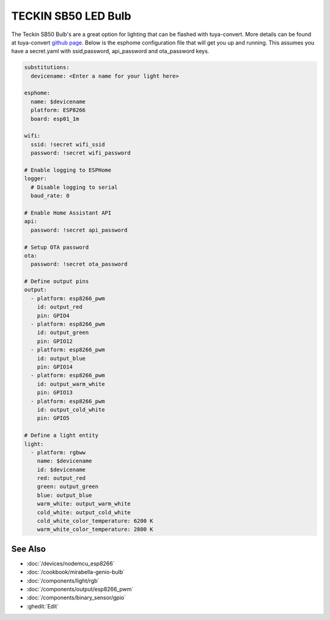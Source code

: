 TECKIN SB50 LED Bulb
====================

.. seo::
    :description: ESPHome configuration for Teckin SB50 LED Bulb.
    :image: images/teckin_sb50.jpg
    :keywords: Teckin SB50

.. figure:: images/teckin_sb50.jpg
    :align: center
    :width: 50.0%

The Teckin SB50 Bulb's are a great option for lighting that can be flashed with tuya-convert. More details can be found at tuya-convert `github page <https://github.com/ct-Open-Source/tuya-convert>`__.
Below is the esphome configuration file that will get you up and running. This assumes you have a secret.yaml with ssid,password, api_password and ota_password keys.

.. code-block:: yaml

    substitutions:
      devicename: <Enter a name for your light here>

    esphome:
      name: $devicename
      platform: ESP8266
      board: esp01_1m

    wifi:
      ssid: !secret wifi_ssid
      password: !secret wifi_password

    # Enable logging to ESPHome
    logger:
      # Disable logging to serial
      baud_rate: 0

    # Enable Home Assistant API
    api:
      password: !secret api_password

    # Setup OTA password
    ota:
      password: !secret ota_password

    # Define output pins
    output:
      - platform: esp8266_pwm
        id: output_red
        pin: GPIO4
      - platform: esp8266_pwm
        id: output_green
        pin: GPIO12
      - platform: esp8266_pwm
        id: output_blue
        pin: GPIO14
      - platform: esp8266_pwm
        id: output_warm_white
        pin: GPIO13
      - platform: esp8266_pwm
        id: output_cold_white
        pin: GPIO5

    # Define a light entity
    light:
      - platform: rgbww
        name: $devicename
        id: $devicename
        red: output_red
        green: output_green
        blue: output_blue
        warm_white: output_warm_white
        cold_white: output_cold_white
        cold_white_color_temperature: 6200 K
        warm_white_color_temperature: 2800 K


See Also
--------

- :doc:`/devices/nodemcu_esp8266`
- :doc:`/cookbook/mirabella-genio-bulb`
- :doc:`/components/light/rgb`
- :doc:`/components/output/esp8266_pwm`
- :doc:`/components/binary_sensor/gpio`
- :ghedit:`Edit`
